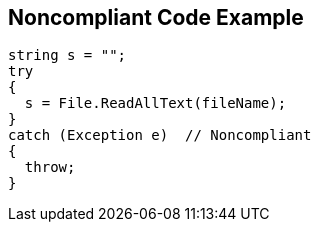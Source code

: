 == Noncompliant Code Example

----
string s = "";
try
{
  s = File.ReadAllText(fileName);
}
catch (Exception e)  // Noncompliant
{ 
  throw;
}
----
